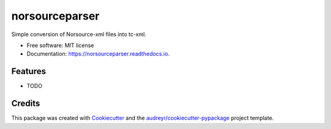 ===============================
norsourceparser
===============================


.. image:: https://img.shields.io/pypi/v/norsourceparser.svg
        :target: https://pypi.python.org/pypi/norsourceparser

.. image:: https://img.shields.io/travis/tOgg1/norsourceparser.svg
        :target: https://travis-ci.org/Typecraft/norsourceparser

.. image:: https://readthedocs.org/projects/norsourceparser/badge/?version=latest
        :target: https://norsourceparser.readthedocs.io/en/latest/?badge=latest
        :alt: Documentation Status

.. image:: https://pyup.io/repos/github/Typecraft/norsourceparser/shield.svg
     :target: https://pyup.io/repos/github/Typecraft/norsourceparser/
     :alt: Updates


Simple conversion of Norsource-xml files into tc-xml.


* Free software: MIT license
* Documentation: https://norsourceparser.readthedocs.io.


Features
--------

* TODO

Credits
---------

This package was created with Cookiecutter_ and the `audreyr/cookiecutter-pypackage`_ project template.

.. _Cookiecutter: https://github.com/audreyr/cookiecutter
.. _`audreyr/cookiecutter-pypackage`: https://github.com/audreyr/cookiecutter-pypackage

